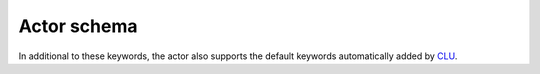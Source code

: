 .. _actor-schema:

Actor schema
============

In additional to these keywords, the actor also supports the default keywords automatically added by `CLU <https://clu.readthedocs.io/en/latest/index.html>`__.

.. jsonschema:: ../../src/hal/etc/schema.json
